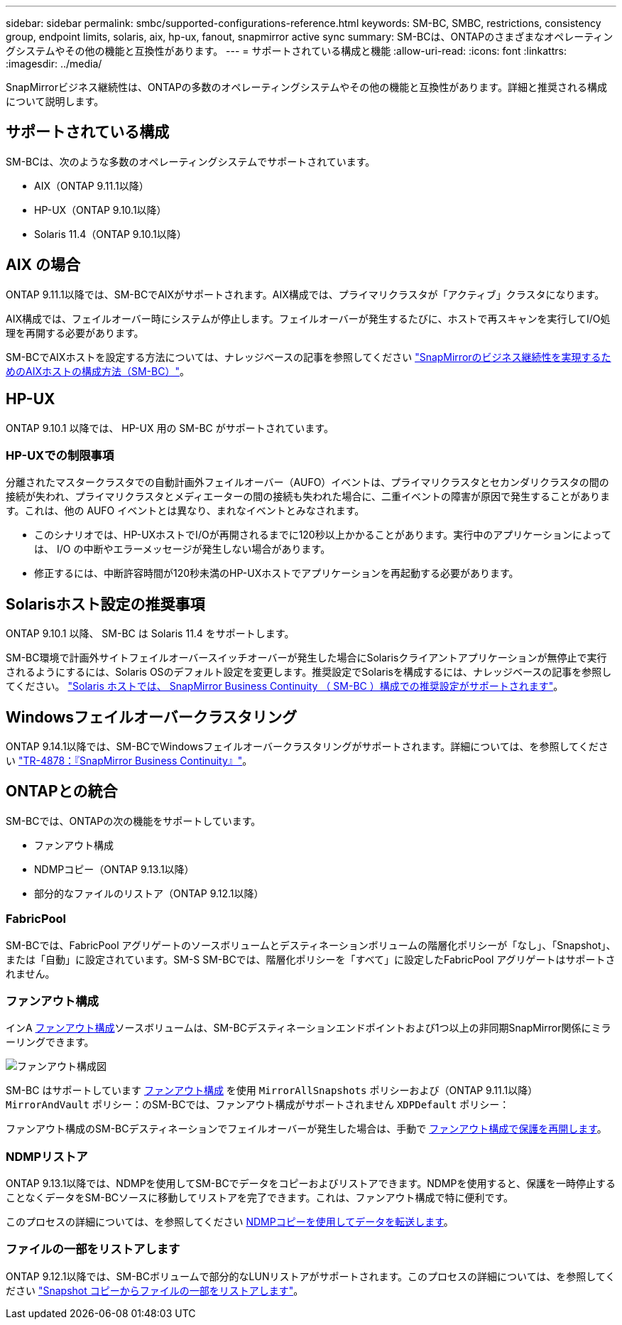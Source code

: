 ---
sidebar: sidebar 
permalink: smbc/supported-configurations-reference.html 
keywords: SM-BC, SMBC, restrictions, consistency group, endpoint limits, solaris, aix, hp-ux, fanout, snapmirror active sync 
summary: SM-BCは、ONTAPのさまざまなオペレーティングシステムやその他の機能と互換性があります。 
---
= サポートされている構成と機能
:allow-uri-read: 
:icons: font
:linkattrs: 
:imagesdir: ../media/


[role="lead"]
SnapMirrorビジネス継続性は、ONTAPの多数のオペレーティングシステムやその他の機能と互換性があります。詳細と推奨される構成について説明します。



== サポートされている構成

SM-BCは、次のような多数のオペレーティングシステムでサポートされています。

* AIX（ONTAP 9.11.1以降）
* HP-UX（ONTAP 9.10.1以降）
* Solaris 11.4（ONTAP 9.10.1以降）




== AIX の場合

ONTAP 9.11.1以降では、SM-BCでAIXがサポートされます。AIX構成では、プライマリクラスタが「アクティブ」クラスタになります。

AIX構成では、フェイルオーバー時にシステムが停止します。フェイルオーバーが発生するたびに、ホストで再スキャンを実行してI/O処理を再開する必要があります。

SM-BCでAIXホストを設定する方法については、ナレッジベースの記事を参照してください link:https://kb.netapp.com/Advice_and_Troubleshooting/Data_Protection_and_Security/SnapMirror/How_to_configure_an_AIX_host_for_SnapMirror_Business_Continuity_(SM-BC)["SnapMirrorのビジネス継続性を実現するためのAIXホストの構成方法（SM-BC）"]。



== HP-UX

ONTAP 9.10.1 以降では、 HP-UX 用の SM-BC がサポートされています。



=== HP-UXでの制限事項

分離されたマスタークラスタでの自動計画外フェイルオーバー（AUFO）イベントは、プライマリクラスタとセカンダリクラスタの間の接続が失われ、プライマリクラスタとメディエーターの間の接続も失われた場合に、二重イベントの障害が原因で発生することがあります。これは、他の AUFO イベントとは異なり、まれなイベントとみなされます。

* このシナリオでは、HP-UXホストでI/Oが再開されるまでに120秒以上かかることがあります。実行中のアプリケーションによっては、 I/O の中断やエラーメッセージが発生しない場合があります。
* 修正するには、中断許容時間が120秒未満のHP-UXホストでアプリケーションを再起動する必要があります。




== Solarisホスト設定の推奨事項

ONTAP 9.10.1 以降、 SM-BC は Solaris 11.4 をサポートします。

SM-BC環境で計画外サイトフェイルオーバースイッチオーバーが発生した場合にSolarisクライアントアプリケーションが無停止で実行されるようにするには、Solaris OSのデフォルト設定を変更します。推奨設定でSolarisを構成するには、ナレッジベースの記事を参照してください。 link:https://kb.netapp.com/Advice_and_Troubleshooting/Data_Protection_and_Security/SnapMirror/Solaris_Host_support_recommended_settings_in_SnapMirror_Business_Continuity_(SM-BC)_configuration["Solaris ホストでは、 SnapMirror Business Continuity （ SM-BC ）構成での推奨設定がサポートされます"^]。



== Windowsフェイルオーバークラスタリング

ONTAP 9.14.1以降では、SM-BCでWindowsフェイルオーバークラスタリングがサポートされます。詳細については、を参照してください link:https://www.netapp.com/pdf.html?item=/media/21888-tr-4878.pdf["TR-4878：『SnapMirror Business Continuity』"^]。



== ONTAPとの統合

SM-BCでは、ONTAPの次の機能をサポートしています。

* ファンアウト構成
* NDMPコピー（ONTAP 9.13.1以降）
* 部分的なファイルのリストア（ONTAP 9.12.1以降）




=== FabricPool

SM-BCでは、FabricPool アグリゲートのソースボリュームとデスティネーションボリュームの階層化ポリシーが「なし」、「Snapshot」、または「自動」に設定されています。SM-S SM-BCでは、階層化ポリシーを「すべて」に設定したFabricPool アグリゲートはサポートされません。



=== ファンアウト構成

インA xref:../data-protection/supported-deployment-config-concept.html[ファンアウト構成]ソースボリュームは、SM-BCデスティネーションエンドポイントおよび1つ以上の非同期SnapMirror関係にミラーリングできます。

image:fanout-diagram.png["ファンアウト構成図"]

SM-BC はサポートしています xref:../data-protection/supported-deployment-config-concept.html[ファンアウト構成] を使用 `MirrorAllSnapshots` ポリシーおよび（ONTAP 9.11.1以降） `MirrorAndVault` ポリシー：のSM-BCでは、ファンアウト構成がサポートされません `XDPDefault` ポリシー：

ファンアウト構成のSM-BCデスティネーションでフェイルオーバーが発生した場合は、手動で xref:smbc_admin_what_happens_during_an_automatic_unplanned_failover.html#resume-protection-in-a-fan-out-configuration-after-failover[ファンアウト構成で保護を再開します]。



=== NDMPリストア

ONTAP 9.13.1以降では、NDMPを使用してSM-BCでデータをコピーおよびリストアできます。NDMPを使用すると、保護を一時停止することなくデータをSM-BCソースに移動してリストアを完了できます。これは、ファンアウト構成で特に便利です。

このプロセスの詳細については、を参照してください xref:../tape-backup/transfer-data-ndmpcopy-task.html[NDMPコピーを使用してデータを転送します]。



=== ファイルの一部をリストアします

ONTAP 9.12.1以降では、SM-BCボリュームで部分的なLUNリストアがサポートされます。このプロセスの詳細については、を参照してください link:../data-protection/restore-part-file-snapshot-task.html["Snapshot コピーからファイルの一部をリストアします"]。

